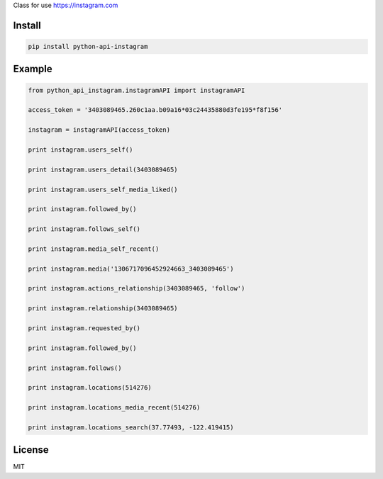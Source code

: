 Class for use https://instagram.com

=======
Install
=======

.. code-block:: bash

    pip install python-api-instagram

=======
Example
=======

.. code-block:: python

    from python_api_instagram.instagramAPI import instagramAPI

    access_token = '3403089465.260c1aa.b09a16*03c24435880d3fe195*f8f156'

    instagram = instagramAPI(access_token)

    print instagram.users_self()

    print instagram.users_detail(3403089465)

    print instagram.users_self_media_liked()

    print instagram.followed_by()

    print instagram.follows_self()

    print instagram.media_self_recent()

    print instagram.media('1306717096452924663_3403089465')

    print instagram.actions_relationship(3403089465, 'follow')

    print instagram.relationship(3403089465)

    print instagram.requested_by()

    print instagram.followed_by()

    print instagram.follows()

    print instagram.locations(514276)

    print instagram.locations_media_recent(514276)
    
    print instagram.locations_search(37.77493, -122.419415)

=======
License
=======

MIT
